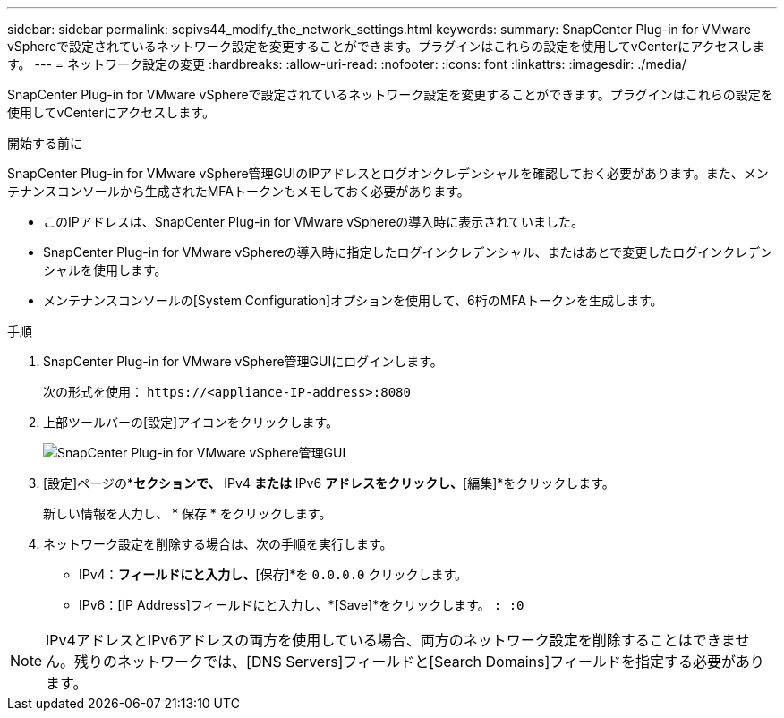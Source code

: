 ---
sidebar: sidebar 
permalink: scpivs44_modify_the_network_settings.html 
keywords:  
summary: SnapCenter Plug-in for VMware vSphereで設定されているネットワーク設定を変更することができます。プラグインはこれらの設定を使用してvCenterにアクセスします。 
---
= ネットワーク設定の変更
:hardbreaks:
:allow-uri-read: 
:nofooter: 
:icons: font
:linkattrs: 
:imagesdir: ./media/


[role="lead"]
SnapCenter Plug-in for VMware vSphereで設定されているネットワーク設定を変更することができます。プラグインはこれらの設定を使用してvCenterにアクセスします。

.開始する前に
SnapCenter Plug-in for VMware vSphere管理GUIのIPアドレスとログオンクレデンシャルを確認しておく必要があります。また、メンテナンスコンソールから生成されたMFAトークンもメモしておく必要があります。

* このIPアドレスは、SnapCenter Plug-in for VMware vSphereの導入時に表示されていました。
* SnapCenter Plug-in for VMware vSphereの導入時に指定したログインクレデンシャル、またはあとで変更したログインクレデンシャルを使用します。
* メンテナンスコンソールの[System Configuration]オプションを使用して、6桁のMFAトークンを生成します。


.手順
. SnapCenter Plug-in for VMware vSphere管理GUIにログインします。
+
次の形式を使用： `\https://<appliance-IP-address>:8080`

. 上部ツールバーの[設定]アイコンをクリックします。
+
image:scpivs44_image31.png["SnapCenter Plug-in for VMware vSphere管理GUI"]

. [設定]ページの*[ネットワーク設定]*セクションで、* IPv4 *または* IPv6 *アドレスをクリックし、*[編集]*をクリックします。
+
新しい情報を入力し、 * 保存 * をクリックします。

. ネットワーク設定を削除する場合は、次の手順を実行します。
+
** IPv4：[IPアドレス]*フィールドにと入力し、*[保存]*を `0.0.0.0` クリックします。
** IPv6：[IP Address]フィールドにと入力し、*[Save]*をクリックします。 `: :0`





NOTE: IPv4アドレスとIPv6アドレスの両方を使用している場合、両方のネットワーク設定を削除することはできません。残りのネットワークでは、[DNS Servers]フィールドと[Search Domains]フィールドを指定する必要があります。
